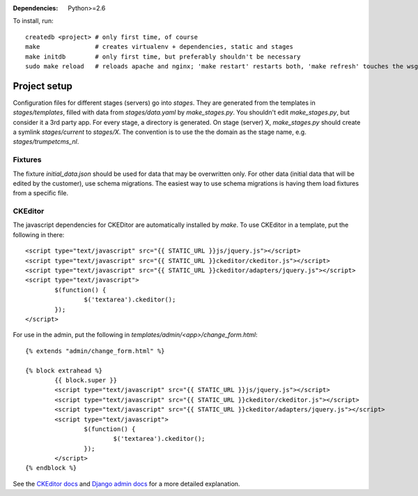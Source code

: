 :Dependencies: Python>=2.6

To install, run::

    createdb <project> # only first time, of course
    make               # creates virtualenv + dependencies, static and stages
    make initdb        # only first time, but preferably shouldn't be necessary
    sudo make reload   # reloads apache and nginx; 'make restart' restarts both, 'make refresh' touches the wsgi file


Project setup
=============

Configuration files for different stages (servers) go into `stages`. They are generated from the templates in `stages/templates`, filled with data from `stages/data.yaml` by `make_stages.py`. You shouldn't edit `make_stages.py`, but consider it a 3rd party app. For every stage, a directory is generated. On stage (server) X, `make_stages.py` should create a symlink `stages/current` to `stages/X`. The convention is to use the the domain as the stage name, e.g. `stages/trumpetcms_nl`.

Fixtures
--------

The fixture `initial_data.json` should be used for data that may be overwritten only. For other data (initial data that will be edited by the customer), use schema migrations. The easiest way to use schema migrations is having them load fixtures from a specific file.

CKEditor
--------

The javascript dependencies for CKEDitor are automatically installed by `make`. To use CKEditor in a template, put the following in there::

	<script type="text/javascript" src="{{ STATIC_URL }}js/jquery.js"></script>
	<script type="text/javascript" src="{{ STATIC_URL }}ckeditor/ckeditor.js"></script>
	<script type="text/javascript" src="{{ STATIC_URL }}ckeditor/adapters/jquery.js"></script>
	<script type="text/javascript">
		$(function() {
			$('textarea').ckeditor();
		});
	</script>

For use in the admin, put the following in `templates/admin/<app>/change_form.html`::

	{% extends "admin/change_form.html" %}

	{% block extrahead %}
		{{ block.super }}
		<script type="text/javascript" src="{{ STATIC_URL }}js/jquery.js"></script>
		<script type="text/javascript" src="{{ STATIC_URL }}ckeditor/ckeditor.js"></script>
		<script type="text/javascript" src="{{ STATIC_URL }}ckeditor/adapters/jquery.js"></script>
		<script type="text/javascript">
			$(function() {
				$('textarea').ckeditor();
			});
		</script>
	{% endblock %}

See the `CKEditor docs`_ and `Django admin docs`_ for a more detailed explanation.

.. _CKEditor docs:      http://docs.cksource.com/CKEditor_3.x/Developers_Guide/jQuery_Adapter
.. _Django admin docs:  https://docs.djangoproject.com/en/dev/ref/contrib/admin/#overriding-admin-templates
